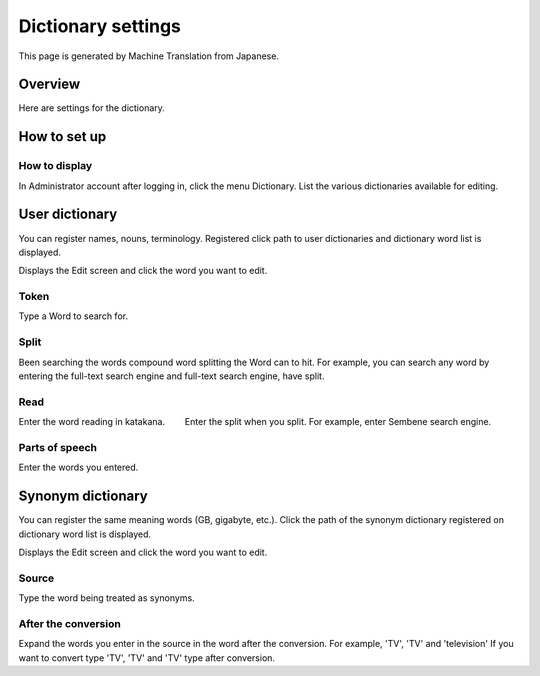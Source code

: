 ===================
Dictionary settings
===================

This page is generated by Machine Translation from Japanese.

Overview
========

Here are settings for the dictionary.

How to set up
=============

How to display
--------------

In Administrator account after logging in, click the menu Dictionary.
List the various dictionaries available for editing.

|image0|

User dictionary
===============

You can register names, nouns, terminology. Registered click path to
user dictionaries and dictionary word list is displayed.

|image1|

Displays the Edit screen and click the word you want to edit.

|image2|

Token
-----

Type a Word to search for.

Split
-----

Been searching the words compound word splitting the Word can to hit.
For example, you can search any word by entering the full-text search
engine and full-text search engine, have split.

Read
----

Enter the word reading in katakana. 　　Enter the split when you split.
For example, enter Sembene search engine.

Parts of speech
---------------

Enter the words you entered.

Synonym dictionary
==================

You can register the same meaning words (GB, gigabyte, etc.). Click the
path of the synonym dictionary registered on dictionary word list is
displayed.

|image3|

Displays the Edit screen and click the word you want to edit.

|image4|

Source
------

Type the word being treated as synonyms.

After the conversion
--------------------

Expand the words you enter in the source in the word after the
conversion. For example, 'TV', 'TV' and 'television' If you want to
convert type 'TV', 'TV' and 'TV' type after conversion.

.. |image0| image:: ../../../resources/images/en/9.0/admin/dict-1.png
.. |image1| image:: ../../../resources/images/en/9.0/admin/dict-4.png
.. |image2| image:: ../../../resources/images/en/9.0/admin/dict-5.png
.. |image3| image:: ../../../resources/images/en/9.0/admin/dict-2.png
.. |image4| image:: ../../../resources/images/en/9.0/admin/dict-3.png
